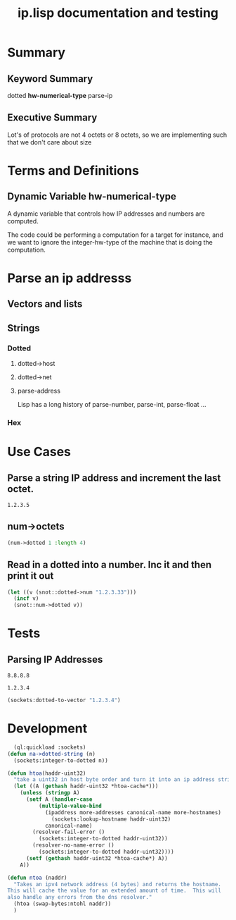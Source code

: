#+title: ip.lisp documentation and testing
#+startup: overview

* Summary 
** Keyword Summary
   
   dotted *hw-numerical-type* parse-ip  

** Executive Summary
   Lot's of protocols are not 4 octets or 8 octets, so we are 
   implementing such that we don't care about size


* Terms and Definitions
** Dynamic Variable *hw-numerical-type*
   A dynamic variable that controls how IP addresses and numbers are
   computed.

   The code could be performing a computation for a target for
   instance, and we want to ignore the integer-hw-type of the machine
   that is doing the computation.


* Parse an ip addresss
** Vectors and lists
** Strings
*** Dotted
**** dotted->host
**** dotted->net

**** parse-address
    Lisp has a long history of parse-number, parse-int, parse-float ...
*** Hex


* Use Cases

**  Parse a string IP address and increment the last octet.


#+RESULTS:
: 1.2.3.5


** num->octets
#+BEGIN_SRC lisp
   (num->dotted 1 :length 4)
#+END_SRC

#+RESULTS:
| 1 | 0 | 0 | 0 |

** Read in a dotted into a number. Inc it and then print it out
#+BEGIN_SRC lisp
  (let ((v (snot::dotted->num "1.2.3.33")))
    (incf v)
    (snot::num->dotted v))
#+END_SRC



* Tests
** Parsing IP Addresses

#+name: google-name-server
#+BEGIN_SRC text
8.8.8.8
#+END_SRC


#+name: ip1234
#+begin_src text
1.2.3.4
#+end_src


#+BEGIN_SRC lisp
  (sockets:dotted-to-vector "1.2.3.4")
#+END_SRC

#+RESULTS:
| 1 | 2 | 3 | 4 |


* Development
#+BEGIN_SRC lisp
  (ql:quickload :sockets)
(defun na->dotted-string (n)
  (sockets:integer-to-dotted n))

(defun htoa(haddr-uint32)
  "take a uint32 in host byte order and turn it into an ip address string"
  (let ((A (gethash haddr-uint32 *htoa-cache*)))
    (unless (stringp A)
      (setf A (handler-case
		  (multiple-value-bind
			(ipaddress more-addresses canonical-name more-hostnames)
		      (sockets:lookup-hostname haddr-uint32)
		    canonical-name)
		(resolver-fail-error ()
		  (sockets:integer-to-dotted haddr-uint32))
		(resolver-no-name-error ()
		  (sockets:integer-to-dotted haddr-uint32))))
      (setf (gethash haddr-uint32 *htoa-cache*) A))
    A))

(defun ntoa (naddr)
  "Takes an ipv4 network address (4 bytes) and returns the hostname.
This will cache the value for an extended amount of time.  This will
also handle any errors from the dns resolver."
  (htoa (swap-bytes:ntohl naddr))
  )

#+END_SRC
